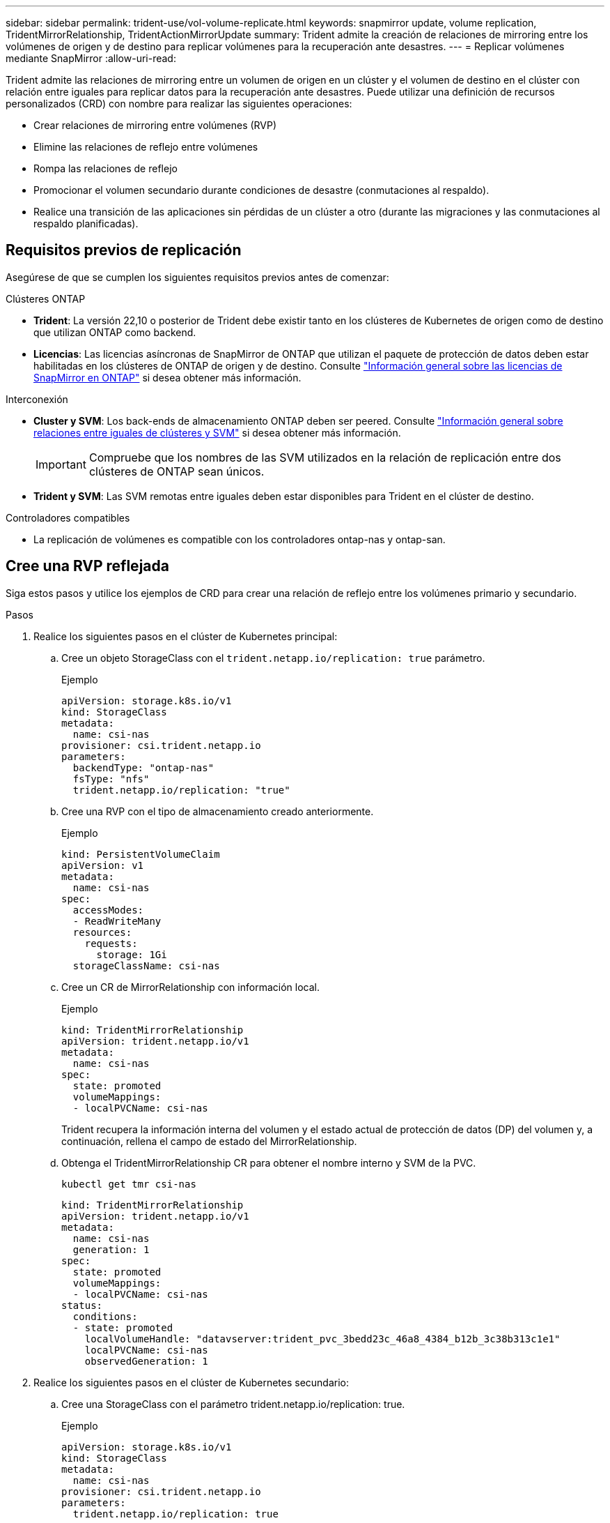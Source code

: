 ---
sidebar: sidebar 
permalink: trident-use/vol-volume-replicate.html 
keywords: snapmirror update, volume replication, TridentMirrorRelationship, TridentActionMirrorUpdate 
summary: Trident admite la creación de relaciones de mirroring entre los volúmenes de origen y de destino para replicar volúmenes para la recuperación ante desastres. 
---
= Replicar volúmenes mediante SnapMirror
:allow-uri-read: 


[role="lead"]
Trident admite las relaciones de mirroring entre un volumen de origen en un clúster y el volumen de destino en el clúster con relación entre iguales para replicar datos para la recuperación ante desastres. Puede utilizar una definición de recursos personalizados (CRD) con nombre para realizar las siguientes operaciones:

* Crear relaciones de mirroring entre volúmenes (RVP)
* Elimine las relaciones de reflejo entre volúmenes
* Rompa las relaciones de reflejo
* Promocionar el volumen secundario durante condiciones de desastre (conmutaciones al respaldo).
* Realice una transición de las aplicaciones sin pérdidas de un clúster a otro (durante las migraciones y las conmutaciones al respaldo planificadas).




== Requisitos previos de replicación

Asegúrese de que se cumplen los siguientes requisitos previos antes de comenzar:

.Clústeres ONTAP
* *Trident*: La versión 22,10 o posterior de Trident debe existir tanto en los clústeres de Kubernetes de origen como de destino que utilizan ONTAP como backend.
* *Licencias*: Las licencias asíncronas de SnapMirror de ONTAP que utilizan el paquete de protección de datos deben estar habilitadas en los clústeres de ONTAP de origen y de destino. Consulte https://docs.netapp.com/us-en/ontap/data-protection/snapmirror-licensing-concept.html["Información general sobre las licencias de SnapMirror en ONTAP"^] si desea obtener más información.


.Interconexión
* *Cluster y SVM*: Los back-ends de almacenamiento ONTAP deben ser peered. Consulte https://docs.netapp.com/us-en/ontap-sm-classic/peering/index.html["Información general sobre relaciones entre iguales de clústeres y SVM"^] si desea obtener más información.
+

IMPORTANT: Compruebe que los nombres de las SVM utilizados en la relación de replicación entre dos clústeres de ONTAP sean únicos.

* *Trident y SVM*: Las SVM remotas entre iguales deben estar disponibles para Trident en el clúster de destino.


.Controladores compatibles
* La replicación de volúmenes es compatible con los controladores ontap-nas y ontap-san.




== Cree una RVP reflejada

Siga estos pasos y utilice los ejemplos de CRD para crear una relación de reflejo entre los volúmenes primario y secundario.

.Pasos
. Realice los siguientes pasos en el clúster de Kubernetes principal:
+
.. Cree un objeto StorageClass con el `trident.netapp.io/replication: true` parámetro.
+
.Ejemplo
[listing]
----
apiVersion: storage.k8s.io/v1
kind: StorageClass
metadata:
  name: csi-nas
provisioner: csi.trident.netapp.io
parameters:
  backendType: "ontap-nas"
  fsType: "nfs"
  trident.netapp.io/replication: "true"
----
.. Cree una RVP con el tipo de almacenamiento creado anteriormente.
+
.Ejemplo
[listing]
----
kind: PersistentVolumeClaim
apiVersion: v1
metadata:
  name: csi-nas
spec:
  accessModes:
  - ReadWriteMany
  resources:
    requests:
      storage: 1Gi
  storageClassName: csi-nas
----
.. Cree un CR de MirrorRelationship con información local.
+
.Ejemplo
[listing]
----
kind: TridentMirrorRelationship
apiVersion: trident.netapp.io/v1
metadata:
  name: csi-nas
spec:
  state: promoted
  volumeMappings:
  - localPVCName: csi-nas
----
+
Trident recupera la información interna del volumen y el estado actual de protección de datos (DP) del volumen y, a continuación, rellena el campo de estado del MirrorRelationship.

.. Obtenga el TridentMirrorRelationship CR para obtener el nombre interno y SVM de la PVC.
+
[listing]
----
kubectl get tmr csi-nas
----
+
[listing]
----
kind: TridentMirrorRelationship
apiVersion: trident.netapp.io/v1
metadata:
  name: csi-nas
  generation: 1
spec:
  state: promoted
  volumeMappings:
  - localPVCName: csi-nas
status:
  conditions:
  - state: promoted
    localVolumeHandle: "datavserver:trident_pvc_3bedd23c_46a8_4384_b12b_3c38b313c1e1"
    localPVCName: csi-nas
    observedGeneration: 1
----


. Realice los siguientes pasos en el clúster de Kubernetes secundario:
+
.. Cree una StorageClass con el parámetro trident.netapp.io/replication: true.
+
.Ejemplo
[listing]
----
apiVersion: storage.k8s.io/v1
kind: StorageClass
metadata:
  name: csi-nas
provisioner: csi.trident.netapp.io
parameters:
  trident.netapp.io/replication: true
----
.. Cree un CR de MirrorRelationship con información de destino y origen.
+
.Ejemplo
[listing]
----
kind: TridentMirrorRelationship
apiVersion: trident.netapp.io/v1
metadata:
  name: csi-nas
spec:
  state: established
  volumeMappings:
  - localPVCName: csi-nas
    remoteVolumeHandle: "datavserver:trident_pvc_3bedd23c_46a8_4384_b12b_3c38b313c1e1"
----
+
Trident creará una relación de SnapMirror con el nombre de la política de relaciones configurada (o por defecto para ONTAP) e inicializará la misma.

.. Crear una RVP con StorageClass creado anteriormente para que actúe como secundario (destino de SnapMirror).
+
.Ejemplo
[listing]
----
kind: PersistentVolumeClaim
apiVersion: v1
metadata:
  name: csi-nas
  annotations:
    trident.netapp.io/mirrorRelationship: csi-nas
spec:
  accessModes:
  - ReadWriteMany
resources:
  requests:
    storage: 1Gi
storageClassName: csi-nas
----
+
Trident comprobará el CRD de TridentMirrorRelationship y no podrá crear el volumen si la relación no existe. Si existe la relación, Trident se asegurará de que el nuevo FlexVol volume se coloque en una SVM relacionada con la SVM remota definida en MirrorRelationship.







== Estados de replicación de volúmenes

Una relación de mirroring de Trident (TMR) es un CRD que representa un extremo de una relación de replicación entre RVP. El TMR de destino tiene un estado que indica a Trident cuál es el estado deseado. El TMR de destino tiene los siguientes estados:

* *Establecido*: El PVC local es el volumen de destino de una relación de espejo, y esta es una nueva relación.
* *Promocionado*: El PVC local es ReadWrite y montable, sin relación de espejo actualmente en vigor.
* *Reestablecido*: El PVC local es el volumen de destino de una relación de espejo y también estaba anteriormente en esa relación de espejo.
+
** El estado reestablecido se debe usar si el volumen de destino alguna vez mantuvo una relación con el volumen de origen debido a que sobrescribe el contenido del volumen de destino.
** El estado reestablecido generará un error si el volumen no mantuvo una relación anteriormente con el origen.






== Promocione la RVP secundaria durante una conmutación al respaldo no planificada

Realice el siguiente paso en el clúster de Kubernetes secundario:

* Actualice el campo _spec.state_ de TridentMirrorRelationship a `promoted`.




== Promocione la RVP secundaria durante una conmutación al respaldo planificada

Durante una conmutación al respaldo planificada (migración), realice los siguientes pasos para promocionar la RVP secundaria:

.Pasos
. En el clúster de Kubernetes principal, cree una snapshot de la RVP y espere hasta que se cree la snapshot.
. En el clúster de Kubernetes principal, cree SnapshotInfo CR para obtener información interna.
+
.Ejemplo
[listing]
----
kind: SnapshotInfo
apiVersion: trident.netapp.io/v1
metadata:
  name: csi-nas
spec:
  snapshot-name: csi-nas-snapshot
----
. En el clúster de Kubernetes secundario, actualice el campo _spec.state_ de _TridentMirrorRelationship_ CR a _promoted_ y _spec.promotedSnapshotHandle_ para que sea InternalName de la snapshot.
. En un clúster de Kubernetes secundario, confirme el estado (campo status.state) de TridentMirrorRelationship a Promoted.




== Restaure una relación de mirroring después de una conmutación al nodo de respaldo

Antes de restaurar una relación de reflejo, elija el lado que desea realizar como el nuevo primario.

.Pasos
. En el clúster de Kubernetes secundario, compruebe que se actualicen los valores del campo _spec.remoteVolumeHandle_ del TridentMirrorRelationship.
. En el clúster de Kubernetes secundario, actualice el campo _spec.mirror_ de TridentMirrorRelationship a `reestablished`.




== Operaciones adicionales

Trident admite las siguientes operaciones en los volúmenes primarios y secundarios:



=== Replica la PVC primaria a una nueva PVC secundaria

Asegúrese de que ya tiene un PVC primario y un PVC secundario.

.Pasos
. Elimine los CRD de PersistentVolumeClaim y TridentMirrorRelationship del clúster secundario (destino) establecido.
. Elimine el CRD de TridentMirrorRelationship del clúster primario (origen).
. Cree un nuevo CRD de TridentMirrorRelationship en el clúster primario (de origen) para la nueva PVC secundaria (de destino) que desea establecer.




=== Cambie el tamaño de una RVP reflejada, primaria o secundaria

El PVC se puede cambiar de tamaño como normal, ONTAP expandirá automáticamente cualquier flevxols de destino si la cantidad de datos excede el tamaño actual.



=== Elimine la replicación de una RVP

Para eliminar la replicación, realice una de las siguientes operaciones en el volumen secundario actual:

* Elimine el MirrorRelationship en la RVP secundaria. Esto interrumpe la relación de replicación.
* O bien, actualice el campo spec.state a _Promoted_.




=== Eliminar una RVP (que se había duplicado previamente)

Trident comprueba si hay PVR replicadas y libera la relación de replicación antes de intentar eliminar el volumen.



=== Eliminar un TMR

La eliminación de un TMR en un lado de una relación reflejada hace que el TMR restante pase al estado _promocionado_ antes de que Trident complete la eliminación. Si el TMR seleccionado para la eliminación ya se encuentra en el estado _promocionado_, no existe ninguna relación de reflejo y el TMR se eliminará y Trident promoverá la RVP local a _ReadWrite_. Esta eliminación libera los metadatos de SnapMirror del volumen local en ONTAP. Si este volumen se utiliza en una relación de reflejo en el futuro, debe utilizar un nuevo TMR con un estado de replicación de volumen _established_ al crear la nueva relación de reflejo.



== Actualice las relaciones de reflejo cuando el ONTAP esté en línea

Las relaciones de reflejos se pueden actualizar en cualquier momento una vez establecidas. Puede utilizar los `state: promoted` campos o `state: reestablished` para actualizar las relaciones. Al promocionar un volumen de destino a un volumen de ReadWrite normal, se puede usar _promotedSnapshotHandle_ para especificar una snapshot específica a la que restaurar el volumen actual.



== Actualice las relaciones de reflejo cuando la ONTAP esté sin conexión

Puede utilizar un CRD para realizar una actualización de SnapMirror sin que Trident tenga conectividad directa al clúster de ONTAP. Consulte el siguiente formato de ejemplo de TridentActionMirrorUpdate:

.Ejemplo
[listing]
----
apiVersion: trident.netapp.io/v1
kind: TridentActionMirrorUpdate
metadata:
  name: update-mirror-b
spec:
  snapshotHandle: "pvc-1234/snapshot-1234"
  tridentMirrorRelationshipName: mirror-b
----
`status.state` Refleja el estado del CRD TridentActionMirrorUpdate. Puede tomar un valor de _succeeded_, _in progress_ o _failed_.
